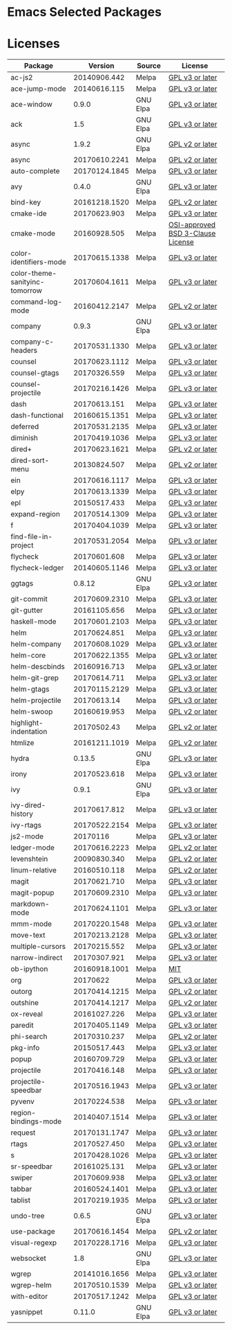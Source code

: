 * Emacs Selected Packages
* Licenses
| Package                        |       Version | Source   | License                                                                                                                                                       |
|--------------------------------+---------------+----------+---------------------------------------------------------------------------------------------------------------------------------------------------------------|
| ac-js2                         |  20140906.442 | Melpa    | [[file:.emacs.d/elpa/ac-js2-20140906.442/ac-js2.el::This%20program%20is%20free%20software][GPL v3 or later]]                                                  |
| ace-jump-mode                  |  20140616.115 | Melpa    | [[file:.emacs.d/elpa/ace-jump-mode-20140616.115/ace-jump-mode.el::This%20file%20is%20part%20of%20GNU%20Emacs][GPL v3 or later]]                               |
| ace-window                     |         0.9.0 | GNU Elpa | [[file:.emacs.d/elpa/ace-window-0.9.0/ace-window.el::This%20file%20is%20part%20of%20GNU%20Emacs][GPL v3 or later]]                                            |
| ack                            |           1.5 | GNU Elpa | [[file:.emacs.d/elpa/ack-1.5/ack.el::This%20program%20is%20free%20software][GPL v3 or later]]                                                                 |
| async                          |         1.9.2 | GNU Elpa | [[file:.emacs.d/elpa/async-1.9.2/async.el::This%20program%20is%20free%20software][GPL v2 or later]]                                                           |
| async                          | 20170610.2241 | Melpa    | [[file:.emacs.d/elpa/async-20170610.2241/async.el::This%20program%20is%20free%20software][GPL v2 or later]]                                                   |
| auto-complete                  | 20170124.1845 | Melpa    | [[file:.emacs.d/elpa/auto-complete-20170124.1845/auto-complete.el::This%20program%20is%20free%20software][GPL v3 or later]]                                   |
| avy                            |         0.4.0 | GNU Elpa | [[file:.emacs.d/elpa/avy-0.4.0/avy.el::This%20file%20is%20part%20of%20GNU%20Emacs][GPL v3 or later]]                                                          |
| bind-key                       | 20161218.1520 | Melpa    | [[file:.emacs.d/elpa/bind-key-20161218.1520/bind-key.el::This%20program%20is%20free%20software][GPL v2 or later]]                                             |
| cmake-ide                      |  20170623.903 | Melpa    | [[file:.emacs.d/elpa/cmake-ide-20170623.903/cmake-ide.el::This%20program%20is%20free%20software][GPL v3 or later]]                                            |
| cmake-mode                     |  20160928.505 | Melpa    | [[file:.emacs.d/elpa/cmake-mode-20160928.505/cmake-mode.el::OSI-approved%20BSD%203-Clause%20License][OSI-approved BSD 3-Clause License]]                      |
| color-identifiers-mode         | 20170615.1338 | Melpa    | [[file:.emacs.d/elpa/color-identifiers-mode-20170615.1338/color-identifiers-mode.el::This%20file%20is%20not%20a%20part%20of%20GNU%20Emacs][GPL v3 or later]]  |
| color-theme-sanityinc-tomorrow | 20170604.1611 | Melpa    | [[file:.emacs.d/elpa/color-theme-sanityinc-tomorrow-20170604.1611/color-theme-sanityinc-tomorrow.el::This%20program%20is%20free%20software][GPL v3 or later]] |
| command-log-mode               | 20160412.2147 | Melpa    | [[file:.emacs.d/elpa/command-log-mode-20160412.2147/command-log-mode.el::This%20file%20is%20free%20software][GPL v2 or later]]                                |
| company                        |         0.9.3 | GNU Elpa | [[file:.emacs.d/elpa/company-0.9.3/company.el::This%20file%20is%20part%20of%20GNU%20Emacs][GPL v3 or later]]                                                  |
| company-c-headers              | 20170531.1330 | Melpa    | [[file:.emacs.d/elpa/company-c-headers-20170531.1330/company-c-headers.el::This%20file%20is%20free%20software][GPL v3 or later]]                              |
| counsel                        | 20170623.1112 | Melpa    | [[file:.emacs.d/elpa/counsel-20170623.1112/counsel.el::his%20file%20is%20part%20of%20GNU%20Emacs][GPL v3 or later]]                                           |
| counsel-gtags                  |  20170326.559 | Melpa    | [[file:.emacs.d/elpa/counsel-gtags-20170326.559/counsel-gtags.el::This%20program%20is%20free%20software][GPL v3 or later]]                                    |
| counsel-projectile             | 20170216.1426 | Melpa    | [[file:.emacs.d/elpa/counsel-projectile-20170216.1426/counsel-projectile.el::This%20program%20is%20free%20software][GPL v3 or later]]                         |
| dash                           |  20170613.151 | Melpa    | [[file:.emacs.d/elpa/dash-20170613.151/dash.el::This%20program%20is%20free%20software][GPL v3 or later]]                                                      |
| dash-functional                | 20160615.1351 | Melpa    | [[file:.emacs.d/elpa/dash-functional-20160615.1351/dash-functional.el::This%20program%20is%20free%20software][GPL v3 or later]]                               |
| deferred                       | 20170531.2135 | Melpa    | [[file:.emacs.d/elpa/deferred-20170531.2135/deferred.el::This%20program%20is%20free%20software][GPL v3 or later]]                                             |
| diminish                       | 20170419.1036 | Melpa    | [[file:.emacs.d/elpa/diminish-20170419.1036/diminish.el::This%20program%20is%20free%20software][GPL v3 or later]]                                             |
| dired+                         | 20170623.1621 | Melpa    | [[file:.emacs.d/elpa/dired+-20170623.1621/dired+.el::This%20program%20is%20free%20software][GPL v2 or later]]                                                 |
| dired-sort-menu                |  20130824.507 | Melpa    | [[file:.emacs.d/elpa/dired-sort-menu-20130824.507/dired-sort-menu.el::This%20file%20is%20not%20part%20of%20GNU%20Emacs][GPL v2 or later]]                     |
| ein                            | 20170616.1117 | Melpa    | [[file:.emacs.d/elpa/ein-20170616.1117/ein.el::ein.el%20is%20free%20software][GPL v3 or later]]                                                               |
| elpy                           | 20170613.1339 | Melpa    | [[file:.emacs.d/elpa/elpy-20170613.1339/elpy.el::This%20program%20is%20free%20software][GPL v3 or later]]                                                     |
| epl                            |  20150517.433 | Melpa    | [[file:.emacs.d/elpa/epl-20150517.433/epl.el::This%20program%20is%20free%20software][GPL v3 or later]]                                                        |
| expand-region                  | 20170514.1309 | Melpa    | [[file:.emacs.d/elpa/expand-region-20170514.1309/expand-region.el::This%20program%20is%20free%20software][GPL v3 or later]]                                   |
| f                              | 20170404.1039 | Melpa    | [[file:.emacs.d/elpa/f-20170404.1039/f.el::This%20program%20is%20free%20software][GPL v3 or later]]                                                           |
| find-file-in-project           | 20170531.2054 | Melpa    | [[file:.emacs.d/elpa/find-file-in-project-20170531.2054/find-file-in-project.el::This%20program%20is%20free%20software][GPL v3 or later]]                     |
| flycheck                       |  20170601.608 | Melpa    | [[file:.emacs.d/elpa/flycheck-20170601.608/flycheck.el::This%20program%20is%20free%20software][GPL v3 or later]]                                              |
| flycheck-ledger                | 20140605.1146 | Melpa    | [[file:.emacs.d/elpa/flycheck-ledger-20140605.1146/flycheck-ledger.el::This%20program%20is%20free%20software][GPL v3 or later]]                               |
| ggtags                         |        0.8.12 | GNU Elpa | [[file:.emacs.d/elpa/ggtags-0.8.12/ggtags.el::This%20program%20is%20free%20software][GPL v3 or later]]                                                        |
| git-commit                     | 20170609.2310 | Melpa    | [[file:.emacs.d/elpa/git-commit-20170609.2310/git-commit.el::This%20file%20is%20free%20software][GPL v3 or later]]                                            |
| git-gutter                     |  20161105.656 | Melpa    | [[file:.emacs.d/elpa/git-gutter-20161105.656/git-gutter.el::This%20program%20is%20free%20software][GPL v3 or later]]                                          |
| haskell-mode                   | 20170601.2103 | Melpa    | [[file:.emacs.d/elpa/haskell-mode-20170601.2103/haskell.el::This%20file%20is%20free%20software][GPL v3 or later]]                                             |
| helm                           |  20170624.851 | Melpa    | [[file:.emacs.d/elpa/helm-20170624.851/helm-config.el::This%20program%20is%20free%20software][GPL v3 or later]]                                               |
| helm-company                   | 20170608.1029 | Melpa    | [[file:.emacs.d/elpa/helm-company-20170608.1029/helm-company.el::This%20program%20is%20free%20software][GPL v3 or later]]                                     |
| helm-core                      | 20170622.1355 | Melpa    | [[file:.emacs.d/elpa/helm-core-20170622.1355/helm.el::This%20program%20is%20free%20software][GPL v3 or later]]                                                |
| helm-descbinds                 |  20160916.713 | Melpa    | [[file:.emacs.d/elpa/helm-descbinds-20160916.713/helm-descbinds.el::This%20file%20is%20free%20software][GPL v3 or later]]                                     |
| helm-git-grep                  |  20170614.711 | Melpa    | [[file:.emacs.d/elpa/helm-git-grep-20170614.711/helm-git-grep.el::This%20program%20is%20free%20software][GPL v3 or later]]                                    |
| helm-gtags                     | 20170115.2129 | Melpa    | [[file:.emacs.d/elpa/helm-gtags-20170115.2129/helm-gtags.el::This%20program%20is%20free%20software][GPL v3 or later]]                                         |
| helm-projectile                |   20170613.14 | Melpa    | [[file:.emacs.d/elpa/helm-projectile-20170613.14/helm-projectile.el::This%20program%20is%20free%20software][GPL v3 or later]]                                 |
| helm-swoop                     |  20160619.953 | Melpa    | [[file:.emacs.d/elpa/helm-swoop-20160619.953/helm-swoop.el::This%20program%20is%20free%20software][GPL v2 or later]]                                          |
| highlight-indentation          |   20170502.43 | Melpa    | [[file:.emacs.d/elpa/highlight-indentation-20170502.43/highlight-indentation.el::This%20program%20is%20free%20software][GPL v2 or later]]                     |
| htmlize                        | 20161211.1019 | Melpa    | [[file:.emacs.d/elpa/htmlize-20161211.1019/htmlize.el::This%20program%20is%20free%20software][GPL v2 or later]]                                               |
| hydra                          |        0.13.5 | GNU Elpa | [[file:.emacs.d/elpa/hydra-0.13.5/hydra.el::GNU%20Emacs%20is%20free%20software][GPL v3 or later]]                                                             |
| irony                          |  20170523.618 | Melpa    | [[file:.emacs.d/elpa/irony-20170523.618/irony.el::This%20program%20is%20free%20software][GPL v3 or later]]                                                    |
| ivy                            |         0.9.1 | GNU Elpa | [[file:.emacs.d/elpa/ivy-0.9.1/ivy.el::This%20file%20is%20part%20of%20GNU%20Emacs][GPL v3 or later]]                                                          |
| ivy-dired-history              |  20170617.812 | Melpa    | [[file:.emacs.d/elpa/ivy-dired-history-20170617.812/ivy-dired-history.el::This%20program%20is%20free%20software][GPL v3 or later]]                            |
| ivy-rtags                      | 20170522.2154 | Melpa    | [[file:.emacs.d/elpa/ivy-rtags-20170522.2154/ivy-rtags.el::This%20file%20is%20part%20of%20RTags][GPL v3 or later]]                                            |
| js2-mode                       |      20170116 | Melpa    | [[file:.emacs.d/elpa/js2-mode-20170116/js2-mode.el::This%20file%20is%20part%20of%20GNU%20Emacs][GPL v3 or later]]                                             |
| ledger-mode                    | 20170616.2223 | Melpa    | [[file:.emacs.d/elpa/ledger-mode-20170616.2223/ledger-mode.el::This%20is%20free%20software][GPL v2 or later]]                                                 |
| levenshtein                    |  20090830.340 | Melpa    | [[file:.emacs.d/elpa/levenshtein-20090830.340/levenshtein.el::This%20file%20is%20free%20software][GPL v2 or later]]                                           |
| linum-relative                 |  20160510.118 | Melpa    | [[file:.emacs.d/elpa/linum-relative-20160510.118/linum-relative.el::This%20program%20is%20free%20software][GPL v2 or later]]                                  |
| magit                          |  20170621.710 | Melpa    | [[file:.emacs.d/elpa/magit-20170621.710/magit.el::Magit%20is%20free%20software][GPL v3 or later]]                                                             |
| magit-popup                    | 20170609.2310 | Melpa    | [[file:.emacs.d/elpa/magit-popup-20170609.2310/magit-popup.el::Magit%20is%20free%20software][GPL v3 or later]]                                                |
| markdown-mode                  | 20170624.1101 | Melpa    | [[file:.emacs.d/elpa/markdown-mode-20170624.1101/markdown-mode.el::This%20program%20is%20free%20software][GPL v3 or later]]                                   |
| mmm-mode                       | 20170220.1548 | Melpa    | [[file:.emacs.d/elpa/mmm-mode-20170220.1548/mmm-mode.el::This%20file%20is%20free%20software][GPL v3 or later]]                                                |
| move-text                      | 20170213.2128 | Melpa    | [[file:.emacs.d/elpa/move-text-20170213.2128/move-text.el::This%20program%20is%20free%20software][GPL v3 or later]]                                           |
| multiple-cursors               |  20170215.552 | Melpa    | [[file:.emacs.d/elpa/multiple-cursors-20170215.552/multiple-cursors.el::This%20program%20is%20free%20software][GPL v3 or later]]                              |
| narrow-indirect                |  20170307.921 | Melpa    | [[file:.emacs.d/elpa/narrow-indirect-20170307.921/narrow-indirect.el::This%20program%20is%20free%20software][GPL v3 or later]]                                |
| ob-ipython                     | 20160918.1001 | Melpa    | [[file:.emacs.d/elpa/ob-ipython-20160918.1001/ob-ipython.el::The%20MIT%20License%20(MIT)][MIT]]                                                               |
| org                            |      20170622 | Melpa    | [[file:.emacs.d/elpa/org-20170622/org.el::GNU%20Emacs%20is%20free%20software][GPL v3 or later]]                                                               |
| outorg                         | 20170414.1215 | Melpa    | [[file:.emacs.d/elpa/outorg-20170414.1215/outorg.el::GPL%202%20or%20later][GPL v2 or later]]                                                                  |
| outshine                       | 20170414.1217 | Melpa    | [[file:.emacs.d/elpa/outshine-20170414.1217/outshine.el::GPL%202%20or%20later][GPL v2 or later]]                                                              |
| ox-reveal                      |  20161027.226 | Melpa    | [[file:.emacs.d/elpa/ox-reveal-20161027.226/ox-reveal.el::This%20program%20is%20free%20software][GPL v3 or later]]                                            |
| paredit                        | 20170405.1149 | Melpa    | [[file:.emacs.d/elpa/paredit-20170405.1149/paredit.el::Paredit%20is%20free%20software][GPL v3 or later]]                                                      |
| phi-search                     |  20170310.237 | Melpa    | [[file:.emacs.d/elpa/phi-search-20170310.237/phi-search.el::This%20program%20is%20free%20software][GPL v2 or later]]                                          |
| pkg-info                       |  20150517.443 | Melpa    | [[file:.emacs.d/elpa/pkg-info-20150517.443/pkg-info.el::This%20program%20is%20free%20software][GPL v3 or later]]                                              |
| popup                          |  20160709.729 | Melpa    | [[file:.emacs.d/elpa/popup-20160709.729/popup.el::This%20program%20is%20free%20software][GPL v3 or later]]                                                    |
| projectile                     |  20170416.148 | Melpa    | [[file:.emacs.d/elpa/projectile-20170416.148/projectile.el::This%20program%20is%20free%20software][GPL v3 or later]]                                          |
| projectile-speedbar            | 20170516.1943 | Melpa    | [[file:.emacs.d/elpa/projectile-speedbar-20170516.1943/projectile-speedbar.el::This%20program%20is%20free%20software][GPL v3 or later]]                       |
| pyvenv                         |  20170224.538 | Melpa    | [[file:.emacs.d/elpa/pyvenv-20170224.538/pyvenv.el::This%20program%20is%20free%20software][GPL v3 or later]]                                                  |
| region-bindings-mode           | 20140407.1514 | Melpa    | [[file:.emacs.d/elpa/region-bindings-mode-20140407.1514/region-bindings-mode.el::region-bindings-mode%20is%20free%20software][GPL v3 or later]]               |
| request                        | 20170131.1747 | Melpa    | [[file:.emacs.d/elpa/request-20170131.1747/request.el::request.el%20is%20free%20software][GPL v3 or later]]                                                   |
| rtags                          |  20170527.450 | Melpa    | [[file:.emacs.d/elpa/rtags-20170527.450/rtags.el::RTags%20is%20free%20software][GPL v3 or later]]                                                             |
| s                              | 20170428.1026 | Melpa    | [[file:.emacs.d/elpa/s-20170428.1026/s.el::This%20program%20is%20free%20software][GPL v3 or later]]                                                           |
| sr-speedbar                    |  20161025.131 | Melpa    | [[file:.emacs.d/elpa/sr-speedbar-20161025.131/sr-speedbar.el::This%20program%20is%20free%20software][GPL v3 or later]]                                        |
| swiper                         |  20170609.938 | Melpa    | [[file:.emacs.d/elpa/swiper-20170609.938/swiper.el::This%20file%20is%20free%20software][GPL v3 or later]]                                                     |
| tabbar                         | 20160524.1401 | Melpa    | [[file:.emacs.d/elpa/tabbar-20160524.1401/tabbar.el::This%20program%20is%20free%20software][GPL v3 or later]]                                                 |
| tablist                        | 20170219.1935 | Melpa    | [[file:.emacs.d/elpa/tablist-20170219.1935/tablist.el::This%20program%20is%20free%20software][GPL v3 or later]]                                               |
| undo-tree                      |         0.6.5 | GNU Elpa | [[file:.emacs.d/elpa/undo-tree-0.6.5/undo-tree.el::This%20file%20is%20free%20software][GPL v3 or later]]                                                      |
| use-package                    | 20170616.1454 | Melpa    | [[file:.emacs.d/elpa/use-package-20170616.1454/use-package.el::This%20program%20is%20free%20software][GPL v2 or later]]                                       |
| visual-regexp                  | 20170228.1716 | Melpa    | [[file:.emacs.d/elpa/visual-regexp-20170228.1716/visual-regexp.el::visual-regexp%20is%20free%20software][GPL v3 or later]]                                    |
| websocket                      |           1.8 | GNU Elpa | [[file:.emacs.d/elpa/websocket-1.8/websocket.el::This%20program%20is%20free%20software][GPL v3 or later]]                                                     |
| wgrep                          | 20141016.1656 | Melpa    | [[file:.emacs.d/elpa/wgrep-20141016.1656/wgrep.el::This%20program%20is%20free%20software][GPL v3 or later]]                                                   |
| wgrep-helm                     | 20170510.1539 | Melpa    | [[file:.emacs.d/elpa/wgrep-helm-20170510.1539/wgrep-helm.el::This%20program%20is%20free%20software][GPL v3 or later]]                                         |
| with-editor                    | 20170517.1242 | Melpa    | [[file:.emacs.d/elpa/with-editor-20170517.1242/with-editor.el::This%20file%20is%20free%20softwarel][GPL v3 or later]]                                         |
| yasnippet                      |        0.11.0 | GNU Elpa | [[file:.emacs.d/elpa/yasnippet-0.11.0/yasnippet.el::This%20program%20is%20free%20software][GPL v3 or later]]                                                  |

